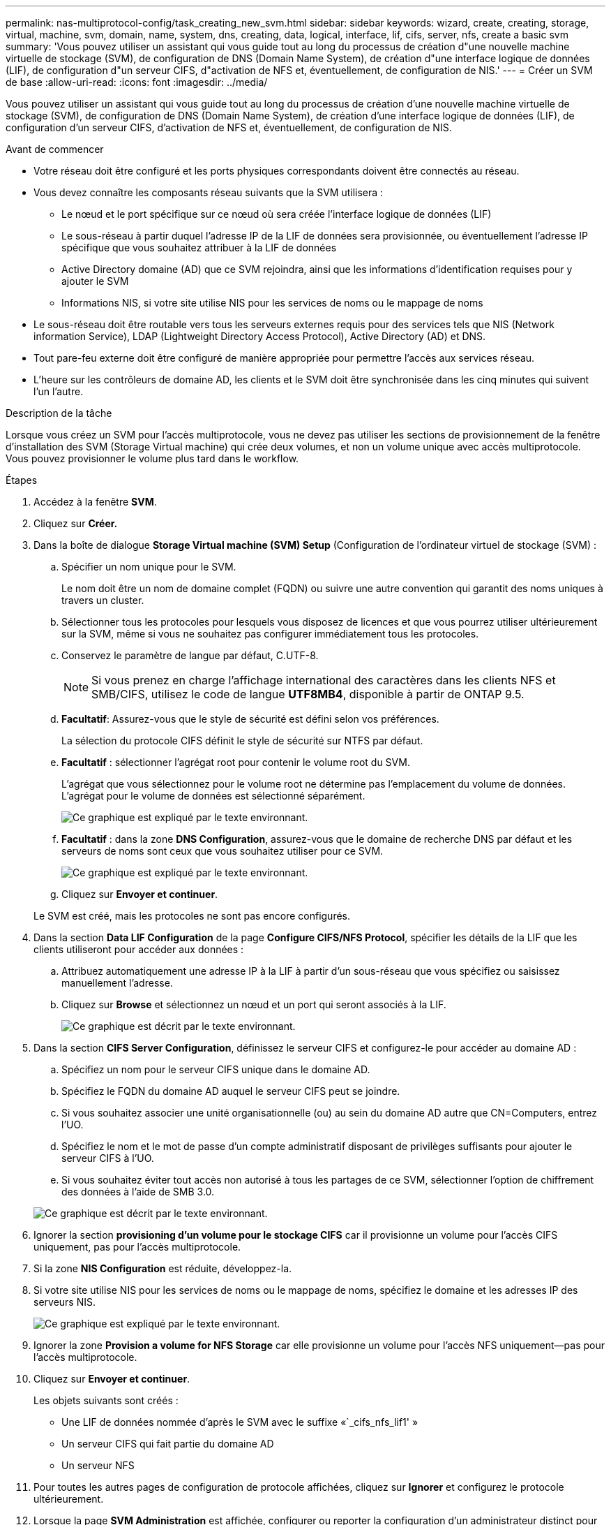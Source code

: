 ---
permalink: nas-multiprotocol-config/task_creating_new_svm.html 
sidebar: sidebar 
keywords: wizard, create, creating, storage, virtual, machine, svm, domain, name, system, dns, creating, data, logical, interface, lif, cifs, server, nfs, create a basic svm 
summary: 'Vous pouvez utiliser un assistant qui vous guide tout au long du processus de création d"une nouvelle machine virtuelle de stockage (SVM), de configuration de DNS (Domain Name System), de création d"une interface logique de données (LIF), de configuration d"un serveur CIFS, d"activation de NFS et, éventuellement, de configuration de NIS.' 
---
= Créer un SVM de base
:allow-uri-read: 
:icons: font
:imagesdir: ../media/


[role="lead"]
Vous pouvez utiliser un assistant qui vous guide tout au long du processus de création d'une nouvelle machine virtuelle de stockage (SVM), de configuration de DNS (Domain Name System), de création d'une interface logique de données (LIF), de configuration d'un serveur CIFS, d'activation de NFS et, éventuellement, de configuration de NIS.

.Avant de commencer
* Votre réseau doit être configuré et les ports physiques correspondants doivent être connectés au réseau.
* Vous devez connaître les composants réseau suivants que la SVM utilisera :
+
** Le nœud et le port spécifique sur ce nœud où sera créée l'interface logique de données (LIF)
** Le sous-réseau à partir duquel l'adresse IP de la LIF de données sera provisionnée, ou éventuellement l'adresse IP spécifique que vous souhaitez attribuer à la LIF de données
** Active Directory domaine (AD) que ce SVM rejoindra, ainsi que les informations d'identification requises pour y ajouter le SVM
** Informations NIS, si votre site utilise NIS pour les services de noms ou le mappage de noms


* Le sous-réseau doit être routable vers tous les serveurs externes requis pour des services tels que NIS (Network information Service), LDAP (Lightweight Directory Access Protocol), Active Directory (AD) et DNS.
* Tout pare-feu externe doit être configuré de manière appropriée pour permettre l'accès aux services réseau.
* L'heure sur les contrôleurs de domaine AD, les clients et le SVM doit être synchronisée dans les cinq minutes qui suivent l'un l'autre.


.Description de la tâche
Lorsque vous créez un SVM pour l'accès multiprotocole, vous ne devez pas utiliser les sections de provisionnement de la fenêtre d'installation des SVM (Storage Virtual machine) qui crée deux volumes, et non un volume unique avec accès multiprotocole. Vous pouvez provisionner le volume plus tard dans le workflow.

.Étapes
. Accédez à la fenêtre *SVM*.
. Cliquez sur *Créer.*
. Dans la boîte de dialogue *Storage Virtual machine (SVM) Setup* (Configuration de l'ordinateur virtuel de stockage (SVM) :
+
.. Spécifier un nom unique pour le SVM.
+
Le nom doit être un nom de domaine complet (FQDN) ou suivre une autre convention qui garantit des noms uniques à travers un cluster.

.. Sélectionner tous les protocoles pour lesquels vous disposez de licences et que vous pourrez utiliser ultérieurement sur la SVM, même si vous ne souhaitez pas configurer immédiatement tous les protocoles.
.. Conservez le paramètre de langue par défaut, C.UTF-8.
+
[NOTE]
====
Si vous prenez en charge l'affichage international des caractères dans les clients NFS et SMB/CIFS, utilisez le code de langue *UTF8MB4*, disponible à partir de ONTAP 9.5.

====
.. *Facultatif*: Assurez-vous que le style de sécurité est défini selon vos préférences.
+
La sélection du protocole CIFS définit le style de sécurité sur NTFS par défaut.

.. *Facultatif* : sélectionner l'agrégat root pour contenir le volume root du SVM.
+
L'agrégat que vous sélectionnez pour le volume root ne détermine pas l'emplacement du volume de données. L'agrégat pour le volume de données est sélectionné séparément.

+
image::../media/svm_setup_details_page_ntfs_selected_nas_mp.gif[Ce graphique est expliqué par le texte environnant.]

.. *Facultatif* : dans la zone *DNS Configuration*, assurez-vous que le domaine de recherche DNS par défaut et les serveurs de noms sont ceux que vous souhaitez utiliser pour ce SVM.
+
image::../media/svm_setup_details_dns_nas_mp.gif[Ce graphique est expliqué par le texte environnant.]

.. Cliquez sur *Envoyer et continuer*.


+
Le SVM est créé, mais les protocoles ne sont pas encore configurés.

. Dans la section *Data LIF Configuration* de la page *Configure CIFS/NFS Protocol*, spécifier les détails de la LIF que les clients utiliseront pour accéder aux données :
+
.. Attribuez automatiquement une adresse IP à la LIF à partir d'un sous-réseau que vous spécifiez ou saisissez manuellement l'adresse.
.. Cliquez sur *Browse* et sélectionnez un nœud et un port qui seront associés à la LIF.
+
image::../media/svm_setup_cifs_nfs_page_lif_multi_nas_nas_mp.gif[Ce graphique est décrit par le texte environnant.]



. Dans la section *CIFS Server Configuration*, définissez le serveur CIFS et configurez-le pour accéder au domaine AD :
+
.. Spécifiez un nom pour le serveur CIFS unique dans le domaine AD.
.. Spécifiez le FQDN du domaine AD auquel le serveur CIFS peut se joindre.
.. Si vous souhaitez associer une unité organisationnelle (ou) au sein du domaine AD autre que CN=Computers, entrez l'UO.
.. Spécifiez le nom et le mot de passe d'un compte administratif disposant de privilèges suffisants pour ajouter le serveur CIFS à l'UO.
.. Si vous souhaitez éviter tout accès non autorisé à tous les partages de ce SVM, sélectionner l'option de chiffrement des données à l'aide de SMB 3.0.


+
image::../media/svm_setup_cifs_nfs_page_cifs_ad_nas_mp.gif[Ce graphique est décrit par le texte environnant.]

. Ignorer la section *provisioning d'un volume pour le stockage CIFS* car il provisionne un volume pour l'accès CIFS uniquement, pas pour l'accès multiprotocole.
. Si la zone *NIS Configuration* est réduite, développez-la.
. Si votre site utilise NIS pour les services de noms ou le mappage de noms, spécifiez le domaine et les adresses IP des serveurs NIS.
+
image::../media/svm_setup_cifs_nfs_page_nis_area_nas_mp.gif[Ce graphique est expliqué par le texte environnant.]

. Ignorer la zone *Provision a volume for NFS Storage* car elle provisionne un volume pour l'accès NFS uniquement--pas pour l'accès multiprotocole.
. Cliquez sur *Envoyer et continuer*.
+
Les objets suivants sont créés :

+
** Une LIF de données nommée d'après le SVM avec le suffixe «`_cifs_nfs_lif1' »
** Un serveur CIFS qui fait partie du domaine AD
** Un serveur NFS


. Pour toutes les autres pages de configuration de protocole affichées, cliquez sur *Ignorer* et configurez le protocole ultérieurement.
. Lorsque la page *SVM Administration* est affichée, configurer ou reporter la configuration d'un administrateur distinct pour ce SVM :
+
** Cliquez sur *Ignorer* et configurez un administrateur ultérieurement, si nécessaire.
** Entrez les informations requises, puis cliquez sur *Envoyer et continuer*.


. Consultez la page *Résumé*, enregistrez toutes les informations dont vous pourriez avoir besoin ultérieurement, puis cliquez sur *OK*.
+
L'administrateur DNS doit connaître le nom du serveur CIFS et l'adresse IP de la LIF de données. Les clients Windows doivent connaître le nom du serveur CIFS. Les clients NFS doivent connaître l'adresse IP de la LIF de données.



.Résultats
Un nouveau SVM est créé avec un serveur CIFS et un serveur NFS accessible via la même LIF de données.



== Que faire ensuite

On doit maintenant ouvrir la export policy du volume root du SVM.

*Informations connexes*

xref:task_opening_export_policy_svm_root_volume.adoc[Ouverture de la export policy du volume root du SVM (création d'un nouveau SVM compatible NFS)]
